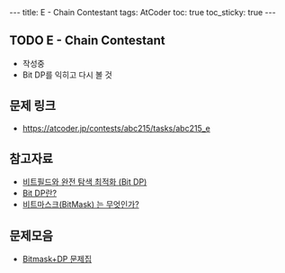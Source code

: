 #+HTML: ---
#+HTML: title: E - Chain Contestant
#+HTML: tags: AtCoder
#+HTML: toc: true
#+HTML: toc_sticky: true
#+HTML: ---
#+OPTIONS: ^:nil

** TODO E - Chain Contestant
- 작성중
- Bit DP를 익히고 다시 볼 것

** 문제 링크
- https://atcoder.jp/contests/abc215/tasks/abc215_e


** 참고자료
- [[https://koosaga.com/8][비트필드와 완전 탐색 최적화 (Bit DP)]]
- [[https://justicehui.github.io/hard-algorithm/2019/01/18/bitDP/][Bit DP란?]]
- [[https://mygumi.tistory.com/361][비트마스크(BitMask) 는 무엇인가?]]

** 문제모음
- [[https://www.acmicpc.net/workbook/view/3146][Bitmask+DP 문제집]]
